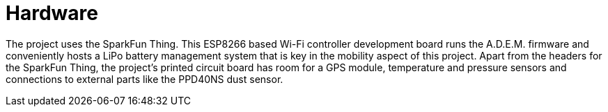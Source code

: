= Hardware

The project uses the SparkFun Thing. This ESP8266 based Wi-Fi controller development board runs the A.D.E.M. firmware and conveniently hosts a LiPo battery management system that is key in the mobility aspect of this project. Apart from the headers for the SparkFun Thing, the project's printed circuit board has room for a GPS module, temperature and pressure sensors and connections to external parts like the PPD40NS dust sensor.
